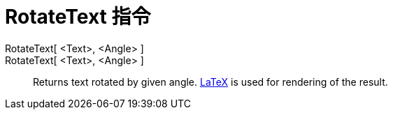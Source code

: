 = RotateText 指令
:page-en: commands/RotateText
ifdef::env-github[:imagesdir: /zh/modules/ROOT/assets/images]

RotateText[ <Text>, <Angle> ]::
RotateText[ <Text>, <Angle> ]::
  Returns text rotated by given angle. xref:/LaTeX.adoc[LaTeX] is used for rendering of the result.
